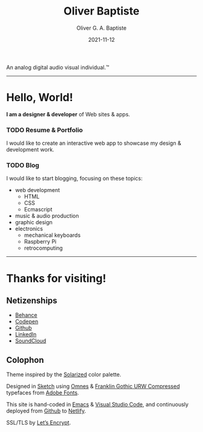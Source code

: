 #+DESCRIPTION: Personal home page of Oliver Baptiste, a web designer/developer based in the NYC metro area.
#+AUTHOR: Oliver G. A. Baptiste
#+DATE: 2021-11-12

#+TITLE: Oliver Baptiste

An analog digital audio visual individual.™

--------------------------------------------------

* Hello, World!

*I am a designer & developer*
of Web sites & apps.

*** TODO Resume & Portfolio

I would like to create an interactive web app
to showcase my design & development work.

*** TODO Blog

I would like to start blogging,
focusing on these topics:

- web development
  - HTML
  - CSS
  - Ecmascript
- music & audio production
- graphic design
- electronics
  - mechanical keyboards
  - Raspberry Pi
  - retrocomputing

--------------------------------------------------

* Thanks for visiting!

** Netizenships

- [[https://www.behance.net/oliverbaptiste][Behance]]
- [[https://codepen.io/ogab][Codepen]]
- [[https://github.com/oliverbaptiste][Github]]
- [[https://www.linkedin.com/in/oliverbaptiste/][LinkedIn]]
- [[https://soundcloud.com/oliverbaptiste][SoundCloud]]

** Colophon

Theme inspired by the [[http://ethanschoonover.com/solarized][Solarized]] color palette.

Designed in [[https://sketchapp.com/][Sketch]] using [[https://typekit.com/fonts/omnes][Omnes]] &
[[https://typekit.com/fonts/franklin-gothic-urw][Franklin Gothic URW Compressed]] typefaces
from [[https://typekit.com/][Adobe Fonts]].

This site is hand-coded in [[https://www.gnu.org/software/emacs/][Emacs]]
& [[https://code.visualstudio.com/][Visual Studio Code]], and continuously deployed
from [[https://github.com/oliverbaptiste/oliverbaptiste.com][Github]] to [[https://www.netlify.com/][Netlify]].

SSL/TLS by [[https://letsencrypt.org/][Let’s Encrypt]].
